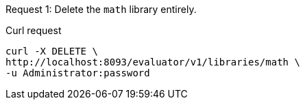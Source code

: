 ====
Request {counter:example}: Delete the `math` library entirely.

.Curl request
[source,shell]
----
curl -X DELETE \
http://localhost:8093/evaluator/v1/libraries/math \
-u Administrator:password
----
====